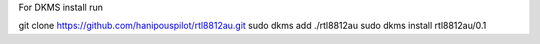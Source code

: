 For DKMS install run

git clone https://github.com/hanipouspilot/rtl8812au.git
sudo dkms add ./rtl8812au
sudo dkms install rtl8812au/0.1

